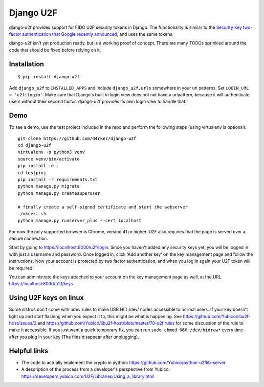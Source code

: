 Django U2F
----------

.. image:: https://travis-ci.org/gavinwahl/django-u2f.svg?branch=master
    :alt: Build Status
    :target: https://travis-ci.org/gavinwahl/django-u2f

django-u2f provides support for FIDO U2F security tokens in Django. The
functionality is similar to the `Security Key two-factor authentication that
Google recently announced
<http://googleonlinesecurity.blogspot.com/2014/10/strengthening-2-step-verification-with.html>`_,
and uses the same tokens.

django-u2f isn't yet production ready, but is a working proof of
concept. There are many TODOs sprinkled around the code that should be
fixed before relying on it.

Installation
============

::

    $ pip install django-u2f

Add ``django_u2f`` to ``INSTALLED_APPS`` and include
``django_u2f.urls`` somewhere in your url patterns. Set ``LOGIN_URL
= 'u2f:login'``. Make sure that Django's built in login
view does not not have a urlpattern, because it will authenticate users
without their second factor. django-u2f provides its own login view to
handle that.

Demo
====

To see a demo, use the test project included in the repo and perform the 
following steps (using virtualenv is optional)::

   git clone https://github.com/d4rker/django-u2f
   cd django-u2f
   virtualenv -p python3 venv
   source venv/bin/activate
   pip install -e .
   cd testproj
   pip install -r requirements.txt
   python manage.py migrate
   python manage.py createsuperuser

   # finally create a self-signed certificate and start the webserver
   ./mkcert.sh  
   python manage.py runserver_plus --cert localhost

For now the only supported browser is Chrome, version 41 or higher.
U2F also requires that the page is served over a secure connection.


Start by going to https://localhost:8000/u2f/login. Since you
haven't added any security keys yet, you will be logged in with just a
username and password. Once logged in, click 'Add another key' on the
key management page and follow the instructions. Now your account is
protected by two factor authentication, and when you log in again your
U2F token will be required.

You can administrate the keys attached to your account on the key
management page as well, at the URL https://localhost:8000/u2f/keys.

Using U2F keys on linux
=======================

Some distros don't come with udev rules to make USB HID /dev/
nodes accessible to normal users. If your key doesn't light up
and start flashing when you expect it to, this might be what is
happening. See https://github.com/Yubico/libu2f-host/issues/2 and
https://github.com/Yubico/libu2f-host/blob/master/70-u2f.rules for some
discussion of the rule to make it accessible. If you just want a quick
temporary fix, you can run ``sudo chmod 666 /dev/hidraw*`` every time
after you plug in your key (The files disappear after unplugging).


Helpful links
=============

- The code to actually implement the crypto in python:
  https://github.com/Yubico/python-u2flib-server
- A description of the process from a developer's perspective from Yubico:
  https://developers.yubico.com/U2F/Libraries/Using_a_library.html
